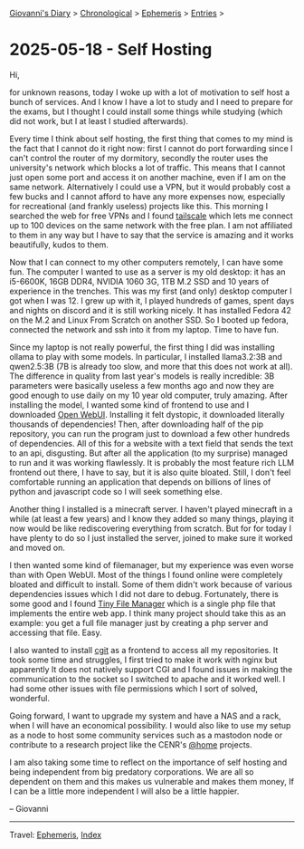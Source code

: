 #+startup: content indent

[[file:../index.org][Giovanni's Diary]] > [[file:../autobiography/chronological.org][Chronological]] > [[file:ephemeris.org][Ephemeris]] > [[file:entries.org][Entries]] >

* 2025-05-18 - Self Hosting
:PROPERTIES:
:RSS: true
:DATE: 18 May 2025 00:00 GMT
:CATEGORY: Ephemeris
:AUTHOR: Giovanni Santini
:LINK: https://giovanni-diary.netlify.app/ephemeris/2025-05-18.html
:END:
#+INDEX: Giovanni's Diary!Ephemeris!2025-05-18 - Self Hosting

Hi,

for unknown reasons, today I woke up with a lot of motivation to self
host a bunch of services. And I know I have a lot to study and I need
to prepare for the exams, but I thought I could install some things
while studying (which did not work, but I at least I studied
afterwards).

Every time I think about self hosting, the first thing that comes to
my mind is the fact that I cannot do it right now: first I cannot do
port forwarding since I can't control the router of my dormitory,
secondly the router uses the university's network which blocks a lot
of traffic. This means that I cannot just open some port and access it
on another machine, even if I am on the same network. Alternatively I
could use a VPN, but it would probably cost a few bucks and I cannot
afford to have any more expenses now, especially for recreational (and
frankly useless) projects like this. This morning I searched the web
for free VPNs and I found [[https://tailscale.com/][tailscale]] which lets me connect up to 100
devices on the same network with the free plan. I am not affiliated to
them in any way but I have to say that the service is amazing and it
works beautifully, kudos to them.

Now that I can connect to my other computers remotely, I can have some
fun. The computer I wanted to use as a server is my old desktop: it
has an i5-6600K, 16GB DDR4, NVIDIA 1060 3G, 1TB M.2 SSD and 10 years
of experience in the trenches. This was my first (and only) desktop
computer I got when I was 12. I grew up with it, I played hundreds of
games, spent days and nights on discord and it is still working
nicely. It has installed Fedora 42 on the M.2 and Linux From Scratch
on another SSD. So I booted up fedora, connected the network and ssh
into it from my laptop. Time to have fun.

Since my laptop is not really powerful, the first thing I did was
installing ollama to play with some models. In particular, I installed
llama3.2:3B and qwen2.5:3B (7B is already too slow, and more that this
does not work at all). The difference in quality from last year's
models is really incredible: 3B parameters were basically useless a
few months ago and now they are good enough to use daily on my 10 year
old computer, truly amazing. After installing the model, I wanted some
kind of frontend to use and I downloaded [[https://docs.openwebui.com/][Open WebUI]]. Installing it
felt dystopic, it downloaded literally thousands of dependencies!
Then, after downloading half of the pip repository, you can run the
program just to download a few other hundreds of dependencies. All of
this for a website with a text field that sends the text to an api,
disgusting. But after all the application (to my surprise) managed to
run and it was working flawlessly. It is probably the most feature
rich LLM frontend out there, I have to say, but it is also quite
bloated. Still, I don't feel comfortable running an application that
depends on billions of lines of python and javascript code so I will
seek something else.

Another thing I installed is a minecraft server. I haven't played
minecraft in a while (at least a few years) and I know they added so
many things, playing it now would be like rediscovering everything
from scratch. But for for today I have plenty to do so I just installed
the server, joined to make sure it worked and moved on.

I then wanted some kind of filemanager, but my experience was even
worse than with Open WebUI. Most of the things I found online were
completely bloated and difficult to install. Some of them didn't work
because of various dependencies issues which I did not dare to
debug. Fortunately, there is some good and I found [[https://tinyfilemanager.github.io/][Tiny File Manager]]
which is a single php file that implements the entire web app. I think
many project should take this as an example: you get a full file
manager just by creating a php server and accessing that file. Easy.

I also wanted to install [[https://git.zx2c4.com/cgit/about/][cgit]] as a frontend to access all my
repositories. It took some time and struggles, I first tried to make
it work with nginx but apparently It does not natively support CGI and
I found issues in making the communication to the socket so I switched
to apache and it worked well. I had some other issues with file
permissions which I sort of solved, wonderful.

Going forward, I want to upgrade my system and have a NAS and a rack,
when I will have an economical possibility. I would also like to use
my setup as a node to host some community services such as a mastodon
node or contribute to a research project like the CENR's [[https://lhcathome.web.cern.ch/][@home]]
projects.

I am also taking some time to reflect on the importance of self
hosting and being independent from big predatory corporations. We are
all so dependent on them and this makes us vulnerable and makes them
money, If I can be a little more independent I will also be a little
happier.

-- Giovanni

-----

Travel: [[file:ephemeris.org][Ephemeris]], [[file:../theindex.org][Index]] 
